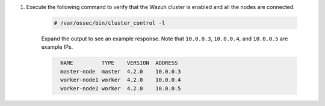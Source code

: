 .. Copyright (C) 2021 Wazuh, Inc.

#. Execute the following command to verify that the Wazuh cluster is enabled and all the nodes are connected.

    .. code-block:: console

      # /var/ossec/bin/cluster_control -l

    Expand the output to see an example response. Note that ``10.0.0.3``, ``10.0.0.4``, and ``10.0.0.5`` are example IPs.

    .. code-block:: none
      :class: output accordion-output
      
        NAME         TYPE    VERSION  ADDRESS
        master-node  master  4.2.0    10.0.0.3
        worker-node1 worker  4.2.0    10.0.0.4
        worker-node2 worker  4.2.0    10.0.0.5

.. End of include file
